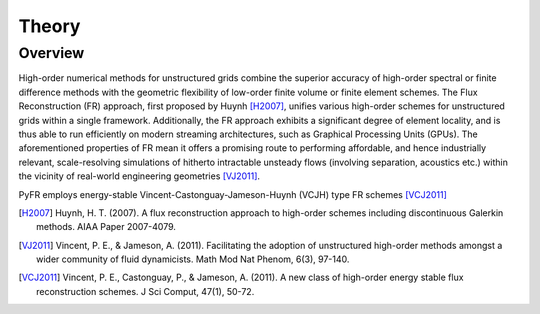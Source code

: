 ******
Theory
******

Overview
========

High-order numerical methods for unstructured grids combine the superior
accuracy of high-order spectral or finite difference methods with the geometric
flexibility of low-order finite volume or finite element schemes. The Flux
Reconstruction (FR) approach, first proposed by Huynh [H2007]_, unifies various
high-order schemes for unstructured grids within a single framework.
Additionally, the FR approach exhibits a significant degree of element locality,
and is thus able to run efficiently on modern streaming architectures, such as
Graphical Processing Units (GPUs). The aforementioned properties of FR mean it
offers a promising route to performing affordable, and hence industrially
relevant, scale-resolving simulations of hitherto intractable unsteady flows
(involving separation, acoustics etc.) within the vicinity of real-world
engineering geometries [VJ2011]_.

PyFR employs energy-stable Vincent-Castonguay-Jameson-Huynh (VCJH) type FR
schemes [VCJ2011]_

.. [H2007] Huynh, H. T. (2007). A flux reconstruction approach to
   high-order schemes including discontinuous Galerkin methods. AIAA
   Paper 2007-4079.

.. [VJ2011] Vincent, P. E., & Jameson, A. (2011). Facilitating the
   adoption of unstructured high-order methods amongst a wider community
   of fluid dynamicists. Math Mod Nat Phenom, 6(3), 97-140.

.. [VCJ2011] Vincent, P. E., Castonguay, P., & Jameson, A. (2011). A new
   class of high-order energy stable flux reconstruction schemes. J Sci
   Comput, 47(1), 50-72.
